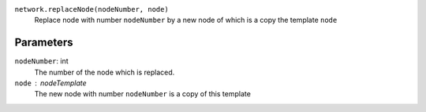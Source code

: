 ``network.replaceNode(nodeNumber, node)``
   Replace node with number ``nodeNumber`` by a new node of which is a copy the template ``node``


Parameters
----------
``nodeNumber``: int
   The number of the node which is replaced.


``node`` : nodeTemplate
   The new node with number ``nodeNumber`` is a copy of this template
